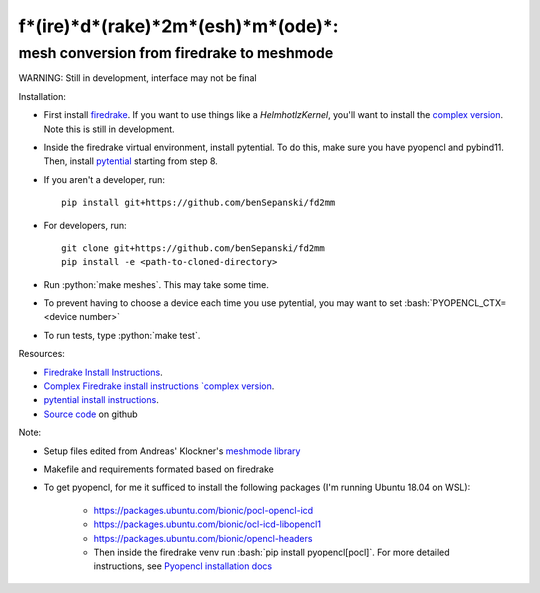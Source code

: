 .. role:: bash(code)
    :language: bash
.. role:: python(code)
    :language: python

f*(ire)*d*(rake)*2m*(esh)*m*(ode)*:
===================================

mesh conversion from firedrake to meshmode
-------------------------------------------

WARNING: Still in development, interface may not be final

Installation:

* First install `firedrake <https://firedrakeproject.org/download.html>`_. If you want to use things like a `HelmhotlzKernel`, you'll want to install the `complex version <https://github.com/firedrakeproject/firedrake/projects/4>`_. Note this is still in development.
* Inside the firedrake virtual environment, install pytential.
  To do this, make sure you have pyopencl and pybind11. Then, install `pytential <https://documen.tician.de/pytential/misc.html#installing-pytential>`_ starting from step 8.
* If you aren't a developer, run::

    pip install git+https://github.com/benSepanski/fd2mm

* For developers, run::

    git clone git+https://github.com/benSepanski/fd2mm
    pip install -e <path-to-cloned-directory>
* Run :python:`make meshes`. This may take some time.

* To prevent having to choose a device each time you use pytential, you may want to set :bash:`PYOPENCL_CTX=<device number>`
* To run tests, type :python:`make test`.


Resources:

* `Firedrake Install Instructions <https://firedrakeproject.org/download.html>`_.
* `Complex Firedrake install instructions  `complex version <https://github.com/firedrakeproject/firedrake/projects/4>`_.
* `pytential install instructions <https://documen.tician.de/pytential/misc.html#installing-pytential>`_.
* `Source code <https://github.com/benSepanski/firedrake_to_pytential>`_ on github

Note:

* Setup files edited from Andreas' Klockner's `meshmode library <https://github.com/inducer/meshmode>`_
* Makefile and requirements formated based on firedrake
* To get pyopencl, for me it sufficed to install the following packages (I'm running Ubuntu 18.04 on WSL):

    * https://packages.ubuntu.com/bionic/pocl-opencl-icd
    * https://packages.ubuntu.com/bionic/ocl-icd-libopencl1
    * https://packages.ubuntu.com/bionic/opencl-headers
    * Then inside the firedrake venv run :bash:`pip install pyopencl[pocl]`. For more detailed instructions,
      see `Pyopencl installation docs <https://documen.tician.de/pyopencl/misc.html#installing-from-pypi-with-linux-wheels>`_
 
